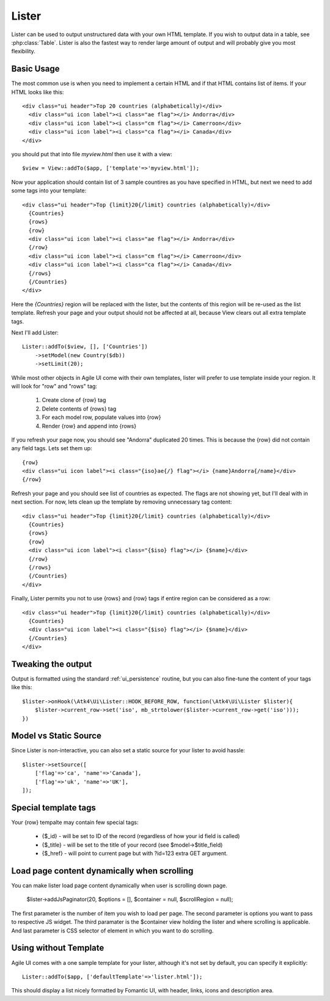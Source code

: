 
.. _Lister:

======
Lister
======

.. php:namespace:: Atk4\Ui

.. php:class:: Lister

Lister can be used to output unstructured data with your own HTML template. If you wish to output
data in a table, see :php:class:`Table`. Lister is also the fastest way to render large amount of
output and will probably give you most flexibility.

Basic Usage
===========

The most common use is when you need to implement a certain HTML and if that HTML contains list of
items. If your HTML looks like this::

    <div class="ui header">Top 20 countries (alphabetically)</div>
      <div class="ui icon label"><i class="ae flag"></i> Andorra</div>
      <div class="ui icon label"><i class="cm flag"></i> Camerroon</div>
      <div class="ui icon label"><i class="ca flag"></i> Canada</div>
    </div>

you should put that into file `myview.html` then use it with a view::

    $view = View::addTo($app, ['template'=>'myview.html']);

Now your application should contain list of 3 sample countires as you have specified in HTML, but next
we need to add some tags into your template::

    <div class="ui header">Top {limit}20{/limit} countries (alphabetically)</div>
      {Countries}
      {rows}
      {row}
      <div class="ui icon label"><i class="ae flag"></i> Andorra</div>
      {/row}
      <div class="ui icon label"><i class="cm flag"></i> Camerroon</div>
      <div class="ui icon label"><i class="ca flag"></i> Canada</div>
      {/rows}
      {/Countries}
    </div>

Here the `{Countries}` region will be replaced with the lister, but the contents of
this region will be re-used as the list template. Refresh your page and your output
should not be affected at all, because View clears out all extra template tags.

Next I'll add Lister::

    Lister::addTo($view, [], ['Countries'])
        ->setModel(new Country($db))
        ->setLimit(20);

While most other objects in Agile UI come with their own templates, lister will prefer
to use template inside your region. It will look for "row" and "rows" tag:

 1. Create clone of {row} tag
 2. Delete contents of {rows} tag
 3. For each model row, populate values into {row}
 4. Render {row} and append into {rows}

If you refresh your page now, you should see "Andorra" duplicated 20 times. This is because
the {row} did not contain any field tags. Lets set them up::

      {row}
      <div class="ui icon label"><i class="{iso}ae{/} flag"></i> {name}Andorra{/name}</div>
      {/row}

Refresh your page and you should see list of countries as expected. The flags are not showing yet,
but I'll deal with in next section. For now, lets clean up the template by removing unnecessary tag content::

    <div class="ui header">Top {limit}20{/limit} countries (alphabetically)</div>
      {Countries}
      {rows}
      {row}
      <div class="ui icon label"><i class="{$iso} flag"></i> {$name}</div>
      {/row}
      {/rows}
      {/Countries}
    </div>

Finally, Lister permits you not to use {rows} and {row} tags if entire region can be considered as a row::

    <div class="ui header">Top {limit}20{/limit} countries (alphabetically)</div>
      {Countries}
      <div class="ui icon label"><i class="{$iso} flag"></i> {$name}</div>
      {/Countries}
    </div>

Tweaking the output
===================

Output is formatted using the standard :ref:`ui_persistence` routine, but you can also fine-tune the content
of your tags like this::

    $lister->onHook(\Atk4\Ui\Lister::HOOK_BEFORE_ROW, function(\Atk4\Ui\Lister $lister){
        $lister->current_row->set('iso', mb_strtolower($lister->current_row->get('iso')));
    })

Model vs Static Source
======================

Since Lister is non-interactive, you can also set a static source for your lister to avoid hassle::

    $lister->setSource([
        ['flag'=>'ca', 'name'=>'Canada'],
        ['flag'=>'uk', 'name'=>'UK'],
    ]);

Special template tags
=====================

Your {row} tempalte may contain few special tags:

 - {$_id} - will be set to ID of the record (regardless of how your id field is called)
 - {$_title} - will be set to the title of your record (see $model->$title_field)
 - {$_href} - will point to current page but with ?id=123 extra GET argument.


Load page content dynamically when scrolling
============================================

You can make lister load page content dynamically when user is scrolling down page.

    $lister->addJsPaginator(20, $options = [], $container = null, $scrollRegion = null);

The first parameter is the number of item you wish to load per page.
The second parameter is options you want to pass to respective JS widget.
The third paramater is the $container view holding the lister and where scrolling is applicable.
And last parameter is CSS selector of element in which you want to do scrolling.

Using without Template
======================

Agile UI comes with a one sample template for your lister, although it's not set by default,
you can specify it explicitly::

    Lister::addTo($app, ['defaultTemplate'=>'lister.html']);

This should display a list nicely formatted by Fomantic UI, with header, links, icons and description area.

